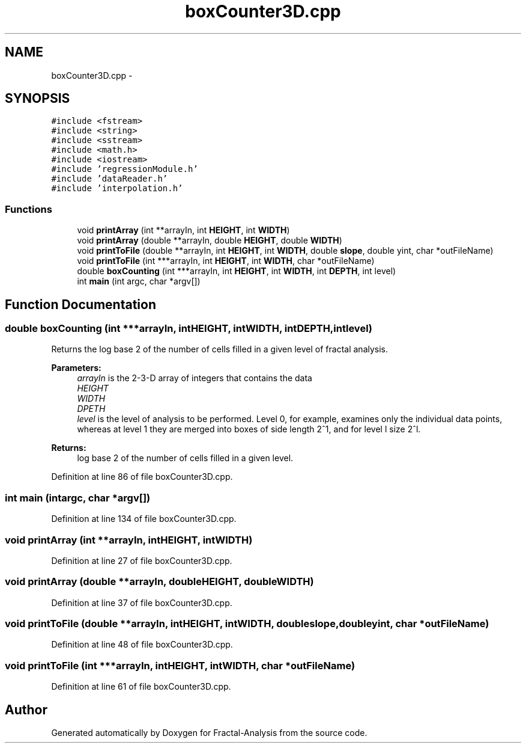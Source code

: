 .TH "boxCounter3D.cpp" 3 "Sun Jul 21 2013" "Fractal-Analysis" \" -*- nroff -*-
.ad l
.nh
.SH NAME
boxCounter3D.cpp \- 
.SH SYNOPSIS
.br
.PP
\fC#include <fstream>\fP
.br
\fC#include <string>\fP
.br
\fC#include <sstream>\fP
.br
\fC#include <math\&.h>\fP
.br
\fC#include <iostream>\fP
.br
\fC#include 'regressionModule\&.h'\fP
.br
\fC#include 'dataReader\&.h'\fP
.br
\fC#include 'interpolation\&.h'\fP
.br

.SS "Functions"

.in +1c
.ti -1c
.RI "void \fBprintArray\fP (int **arrayIn, int \fBHEIGHT\fP, int \fBWIDTH\fP)"
.br
.ti -1c
.RI "void \fBprintArray\fP (double **arrayIn, double \fBHEIGHT\fP, double \fBWIDTH\fP)"
.br
.ti -1c
.RI "void \fBprintToFile\fP (double **arrayIn, int \fBHEIGHT\fP, int \fBWIDTH\fP, double \fBslope\fP, double yint, char *outFileName)"
.br
.ti -1c
.RI "void \fBprintToFile\fP (int ***arrayIn, int \fBHEIGHT\fP, int \fBWIDTH\fP, char *outFileName)"
.br
.ti -1c
.RI "double \fBboxCounting\fP (int ***arrayIn, int \fBHEIGHT\fP, int \fBWIDTH\fP, int \fBDEPTH\fP, int level)"
.br
.ti -1c
.RI "int \fBmain\fP (int argc, char *argv[])"
.br
.in -1c
.SH "Function Documentation"
.PP 
.SS "double boxCounting (int ***arrayIn, intHEIGHT, intWIDTH, intDEPTH, intlevel)"
Returns the log base 2 of the number of cells filled in a given level of fractal analysis\&. 
.PP
\fBParameters:\fP
.RS 4
\fIarrayIn\fP is the 2-3-D array of integers that contains the data 
.br
\fIHEIGHT\fP 
.br
\fIWIDTH\fP 
.br
\fIDPETH\fP 
.br
\fIlevel\fP is the level of analysis to be performed\&. Level 0, for example, examines only the individual data points, whereas at level 1 they are merged into boxes of side length 2^1, and for level l size 2^l\&. 
.RE
.PP
\fBReturns:\fP
.RS 4
log base 2 of the number of cells filled in a given level\&. 
.RE
.PP

.PP
Definition at line 86 of file boxCounter3D\&.cpp\&.
.SS "int main (intargc, char *argv[])"

.PP
Definition at line 134 of file boxCounter3D\&.cpp\&.
.SS "void printArray (int **arrayIn, intHEIGHT, intWIDTH)"

.PP
Definition at line 27 of file boxCounter3D\&.cpp\&.
.SS "void printArray (double **arrayIn, doubleHEIGHT, doubleWIDTH)"

.PP
Definition at line 37 of file boxCounter3D\&.cpp\&.
.SS "void printToFile (double **arrayIn, intHEIGHT, intWIDTH, doubleslope, doubleyint, char *outFileName)"

.PP
Definition at line 48 of file boxCounter3D\&.cpp\&.
.SS "void printToFile (int ***arrayIn, intHEIGHT, intWIDTH, char *outFileName)"

.PP
Definition at line 61 of file boxCounter3D\&.cpp\&.
.SH "Author"
.PP 
Generated automatically by Doxygen for Fractal-Analysis from the source code\&.
